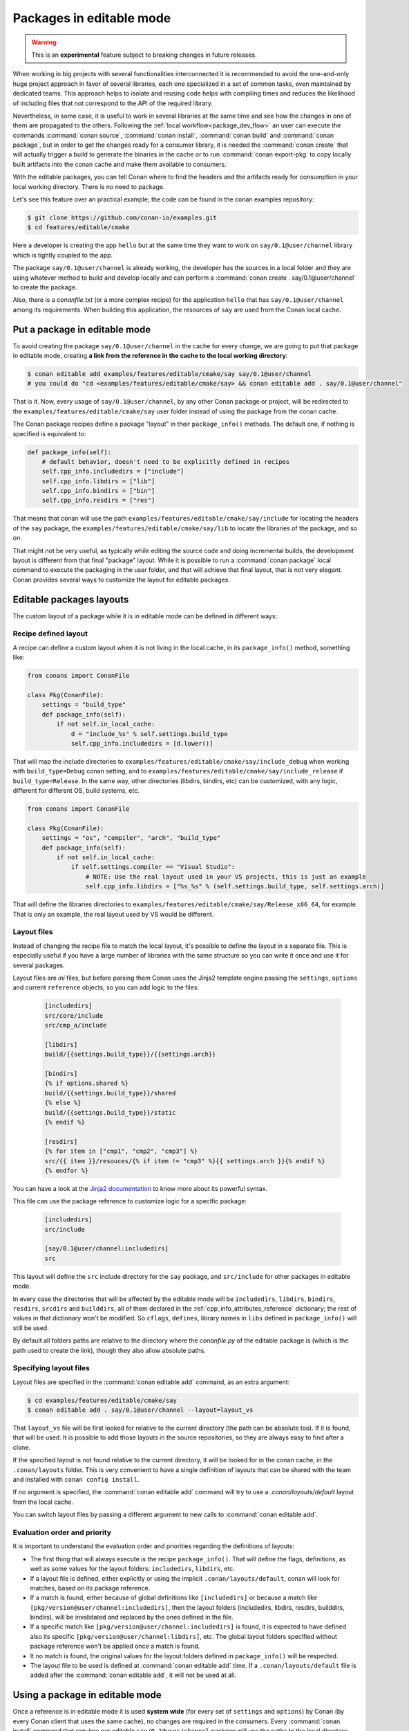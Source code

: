 .. _editable_packages:

Packages in editable mode
=========================

.. warning::

    This is an **experimental** feature subject to breaking changes in future releases.

When working in big projects with several functionalities interconnected it is recommended to avoid
the one-and-only huge project approach in favor of several libraries, each one specialized
in a set of common tasks, even maintained by dedicated teams. This approach helps to isolate
and reusing code helps with compiling times and reduces the likelihood of including files that
not correspond to the API of the required library.

Nevertheless, in some case, it is useful to work in several libraries at the same time and see how
the changes in one of them are propagated to the others. Following the
:ref:`local workflow<package_dev_flow>` an user can execute the commands :command:`conan source`,
:command:`conan install`, :command:`conan build` and :command:`conan package`, but in order to
get the changes ready for a consumer library, it is needed the :command:`conan create` that will
actually trigger a build to generate the binaries in the cache or to run :command:`conan export-pkg`
to copy locally built artifacts into the conan cache and make them available to consumers.

With the editable packages, you can tell Conan where to find the headers and the artifacts ready for
consumption in your local working directory. There is no need to package.

Let's see this feature over an practical example; the code can be found in the conan examples repository:

.. code-block:: bash

    $ git clone https://github.com/conan-io/examples.git
    $ cd features/editable/cmake


Here a developer is creating the app ``hello`` but at the same time they want to work
on ``say/0.1@user/channel`` library which is tightly coupled to the app.

The package ``say/0.1@user/channel`` is already working, the developer has the sources in a
local folder and they are using whatever method to build and develop locally and can perform
a :command:`conan create . say/0.1@user/channel` to create the package.

Also, there is a *conanfile.txt* (or a more complex recipe) for the application ``hello`` that
has ``say/0.1@user/channel`` among its requirements. When building this application, the
resources of ``say`` are used from the Conan local cache.

Put a package in editable mode
------------------------------

To avoid creating the package ``say/0.1@user/channel`` in the cache for every change, we are going
to put that package in editable mode, creating **a link from the reference in the cache to the local
working directory**:

.. code-block:: bash

    $ conan editable add examples/features/editable/cmake/say say/0.1@user/channel
    # you could do "cd <examples/features/editable/cmake/say> && conan editable add . say/0.1@user/channel"


That is it. Now, every usage of ``say/0.1@user/channel``, by any other Conan package or project,
will be redirected to the ``examples/features/editable/cmake/say`` user folder instead of using the package
from the conan cache.

The Conan package recipes define a package "layout" in their ``package_info()`` methods. The default one,
if nothing is specified is equivalent to:

.. code-block:: python

    def package_info(self):
        # default behavior, doesn't need to be explicitly defined in recipes
        self.cpp_info.includedirs = ["include"]
        self.cpp_info.libdirs = ["lib"]
        self.cpp_info.bindirs = ["bin"]
        self.cpp_info.resdirs = ["res"]

That means that conan will use the path ``examples/features/editable/cmake/say/include`` for locating the headers of
the ``say`` package, the ``examples/features/editable/cmake/say/lib`` to locate the libraries of the package, and so on.

That might not be very useful, as typically while editing the source code and doing incremental builds, the
development layout is different from that final "package" layout. While it is possible to run a
:command:`conan package` local command to execute the packaging in the user folder, and that will achieve that
final layout, that is not very elegant. Conan provides several ways to customize the layout for editable packages.

Editable packages layouts
-------------------------

The custom layout of a package while it is in editable mode can be defined in different ways:

Recipe defined layout
++++++++++++++++++++++

A recipe can define a custom layout when it is not living in the local cache, in its ``package_info()`` method,
something like:

.. code-block:: python

    from conans import ConanFile

    class Pkg(ConanFile):
        settings = "build_type"
        def package_info(self):
            if not self.in_local_cache:
                d = "include_%s" % self.settings.build_type
                self.cpp_info.includedirs = [d.lower()]

That will map the include directories to ``examples/features/editable/cmake/say/include_debug`` when working with ``build_type=Debug``
conan setting, and to ``examples/features/editable/cmake/say/include_release`` if ``build_type=Release``. In the same way, other
directories (libdirs, bindirs, etc) can be customized, with any logic, different for different OS, build systems, etc.

.. code-block:: python

    from conans import ConanFile

    class Pkg(ConanFile):
        settings = "os", "compiler", "arch", "build_type"
        def package_info(self):
            if not self.in_local_cache:
                if self.settings.compiler == "Visual Studio":
                    # NOTE: Use the real layout used in your VS projects, this is just an example
                    self.cpp_info.libdirs = ["%s_%s" % (self.settings.build_type, self.settings.arch)]

That will define the libraries directories to ``examples/features/editable/cmake/say/Release_x86_64``, for example.
That is only an example, the real layout used by VS would be different.

Layout files
+++++++++++++

Instead of changing the recipe file to match the local layout, it's possible to define the
layout in a separate file. This is especially useful if you have a large number of libraries
with the same structure so you can write it once and use it for several packages.

Layout files are *ini* files, but before parsing them Conan uses the Jinja2 template
engine passing the ``settings``, ``options`` and current ``reference`` objects, so you
can add logic to the files:

   .. code-block:: ini

       [includedirs]
       src/core/include
       src/cmp_a/include

       [libdirs]
       build/{{settings.build_type}}/{{settings.arch}}

       [bindirs]
       {% if options.shared %}
       build/{{settings.build_type}}/shared
       {% else %}
       build/{{settings.build_type}}/static
       {% endif %}

       [resdirs]
       {% for item in ["cmp1", "cmp2", "cmp3"] %}
       src/{{ item }}/resouces/{% if item != "cmp3" %}{{ settings.arch }}{% endif %}
       {% endfor %}

You can have a look at the `Jinja2 documentation <https://palletsprojects.com/p/jinja/>`_ to know more
about its powerful syntax.


This file can use the package reference to customize logic for a specific package:

   .. code-block:: ini

       [includedirs]
       src/include

       [say/0.1@user/channel:includedirs]
       src

This layout will define the ``src`` include directory for the ``say`` package, and
``src/include`` for other packages in editable mode.

In every case the directories that will be affected by the editable mode will be ``includedirs``,
``libdirs``, ``bindirs``, ``resdirs``, ``srcdirs`` and ``builddirs``, all of them declared in the
:ref:`cpp_info_attributes_reference` dictionary; the rest of values in that dictionary won't
be modified. So ``cflags``, ``defines``, library names in ``libs`` defined in ``package_info()``
will still be used.

By default all folders paths are relative to the directory where the *conanfile.py*
of the editable package is (which is the path used to create the link), though they also allow absolute
paths.

Specifying layout files
+++++++++++++++++++++++

Layout files are specified in the :command:`conan editable add` command, as an extra argument:

.. code-block:: bash

    $ cd examples/features/editable/cmake/say
    $ conan editable add . say/0.1@user/channel --layout=layout_vs

That ``layout_vs`` file will be first looked for relative to the current directory (the
path can be absolute too). If it is found, that will be used. It is possible to add those
layouts in the source repositories, so they are always easy to find after a clone.

If the specified layout is not found relative to the current directory, it will be looked
for in the conan cache, in the ``.conan/layouts`` folder. This is very convenient to have
a single definition of layouts that can be shared with the team and installed with
``conan config install``.

If no argument is specified, the :command:`conan editable add` command will try to use a `.conan/layouts/default`
layout from the local cache.

You can switch layout files by passing a different argument to new calls to :command:`conan editable add`.

Evaluation order and priority
+++++++++++++++++++++++++++++

It is important to understand the evaluation order and priorities regarding the definitions of layouts:

- The first thing that will always execute is the recipe ``package_info()``. That will define
  the flags, definitions, as well as some values for the layout folders: ``includedirs``, ``libdirs``, etc.
- If a layout file is defined, either explicitly or using the implicit ``.conan/layouts/default``,
  conan will look for matches, based on its package reference.
- If a match is found, either because of global definitions like ``[includedirs]``
  or because a match like ``[pkg/version@user/channel:includedirs]``, then the layout folders
  (includedirs, libdirs, resdirs, builddirs, bindirs), will be invalidated and replaced by the ones
  defined in the file.
- If a specific match like ``[pkg/version@user/channel:includedirs]`` is found, it is expected to
  have defined also its specific ``[pkg/version@user/channel:libdirs]``, etc. The global layout
  folders specified without package reference won't be applied once a match is found.
- It no match is found, the original values for the layout folders defined in ``package_info()`` will
  be respected.
- The layout file to be used is defined at :command:`conan editable add` time. If a ``.conan/layouts/default`` file
  is added after the :command:`conan editable add`, it will not be used at all.


Using a package in editable mode
--------------------------------

Once a reference is in editable mode it is used **system wide** (for every set of ``settings`` and
``options``) by Conan (by every Conan client that uses the same cache), no changes are
required in the consumers. Every :command:`conan install` command that requires our editable
``say/0.1@user/channel`` package will use the paths to the local directory and the changes
made to this project will be taken into account by the packages using its headers or linking
against it.

To summarize, consumption of packages in editable mode is transparent to their consumers.
To try that it is working, the following flow should work:

- Get sources of ``say/0.1@user/channel``: :command:`git/svn clone... && cd folder`
- Put package in editable mode: :command:`conan editable add . say/0.1@user/channel --layout=layout_gcc`
- Work with it and build using any tool. Check that your local layout is reflected in the layout
  file *layout_gcc* specified in the previous step.
- Go to the consumer project: ``hello``
- Build it using any local flow: :command:`conan install` and build
- Go back to ``say/0.1@user/channel`` source folder, do some changes, and just build. No Conan commands necessary
- Go to the consumer project: ``hello`` and rebuild. It should get the changes from the ``say`` library.

In that way, it is possible to be developing both the ``say`` library and the ``hello`` application, at the same
time, without any Conan command.

.. note::

    When a package is in editable mode, most of the commands will not work. It is not possible to :command:`conan upload`,
    :command:`conan export` or :command:`conan create` when a package is in editable mode.

Revert the editable mode
------------------------

In order to revert the editable mode just remove the link using:

.. code-block:: bash

    $ conan editable remove say/0.1@user/channel

It will remove the link (the local directory won't be affected) and all the packages consuming this
requirement will get it from the cache again.

.. warning::

   Packages that are built consuming an editable package in its graph upstreams can generate binaries
   and packages incompatible with the released version of the editable package. Avoid uploading
   these packages without re-creating them with the in-cache version of all the libraries.
